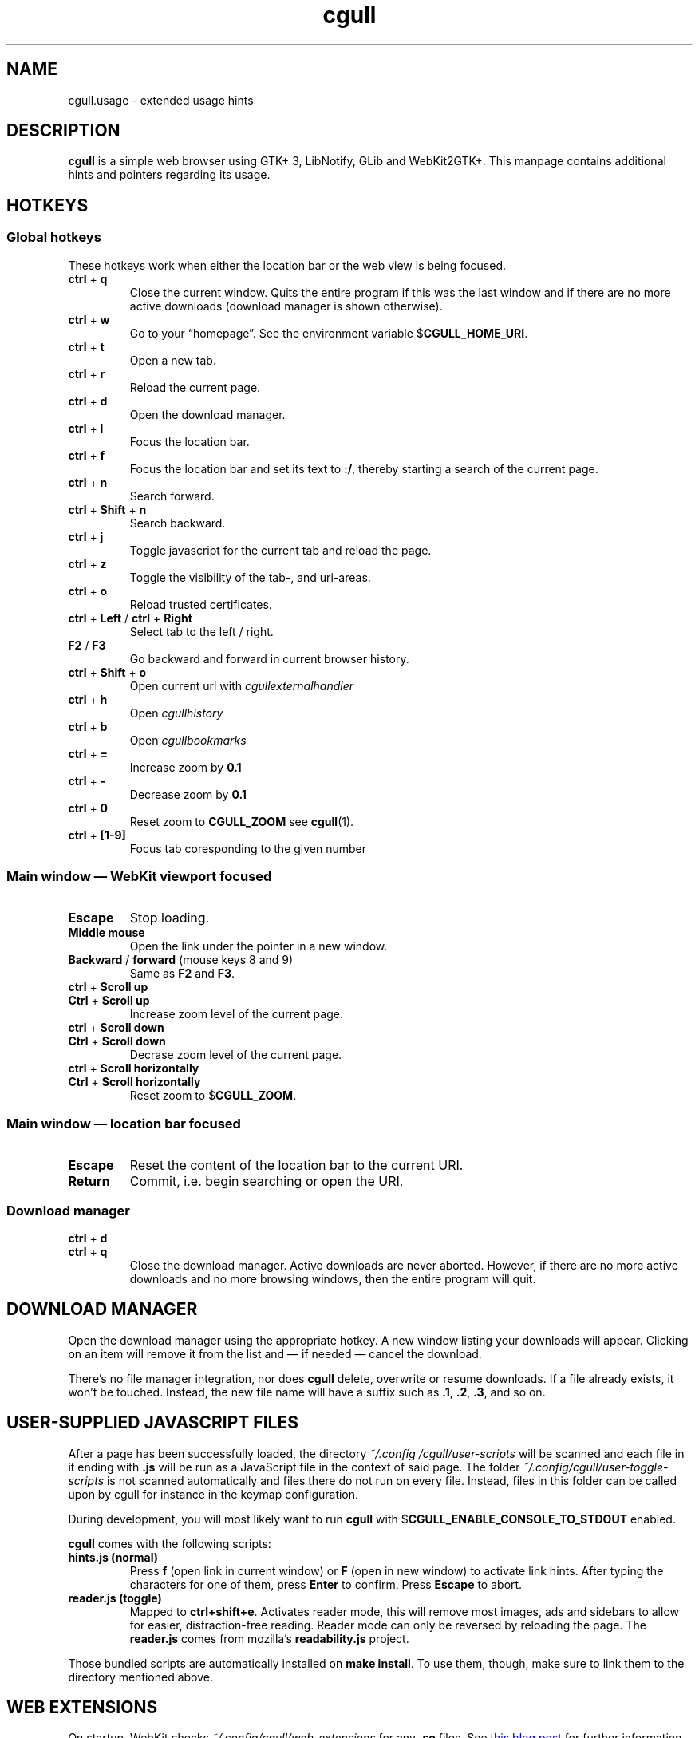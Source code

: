 .TH cgull 1 "2021-01-03" "cgull" "User Commands"
.\" --------------------------------------------------------------------
.SH NAME
cgull.usage \- extended usage hints
.\" --------------------------------------------------------------------
.SH DESCRIPTION
\fBcgull\fP is a simple web browser using GTK+ 3, LibNotify, GLib and WebKit2GTK+.
This manpage contains additional hints and pointers regarding its usage.
.\" --------------------------------------------------------------------
.SH "HOTKEYS"
.SS "Global hotkeys"
These hotkeys work when either the location bar or the web view is being
focused.
.TP
\fBctrl\fP + \fBq\fP
Close the current window. Quits the entire program if this was the last
window and if there are no more active downloads (download manager is
shown otherwise).
.TP
\fBctrl\fP + \fBw\fP
Go to your \(lqhomepage\(rq. See the environment variable
$\fBCGULL_HOME_URI\fP.
.TP
\fBctrl\fP + \fBt\fP
Open a new tab.
.TP
\fBctrl\fP + \fBr\fP
Reload the current page.
.TP
\fBctrl\fP + \fBd\fP
Open the download manager.
.TP
\fBctrl\fP + \fBl\fP
Focus the location bar.
.TP
\fBctrl\fP + \fBf\fP
Focus the location bar and set its text to \fB:/\fP, 
thereby starting a search of the current page.
.TP
\fBctrl\fP + \fBn\fP
Search forward.
.TP
\fBctrl\fP + \fBShift\fP + \fBn\fP
Search backward.
.TP
\fBctrl\fP + \fBj\fP
Toggle javascript for the current tab and reload the page.
.TP
\fBctrl\fP + \fBz\fP
Toggle the visibility of the tab-, and uri-areas.
.TP
\fBctrl\fP + \fBo\fP
Reload trusted certificates.
.TP
\fBctrl\fP + \fBLeft\fP / \fBctrl\fP + \fBRight\fP
Select tab to the left / right.
.TP
\fBF2\fP / \fBF3\fP
Go backward and forward in current browser history.
.TP
\fBctrl\fP + \fBShift\fP + \fBo\fP
Open current url with \fIcgullexternalhandler\fP
.TP
\fBctrl\fP + \fBh\fP
Open \fIcgullhistory\fP
.TP
\fBctrl\fP + \fBb\fP
Open \fIcgullbookmarks\fP
.TP
\fBctrl\fP + \fB=\fP
Increase zoom by \fB0.1\fP
.TP
\fBctrl\fP + \fB-\fP
Decrease zoom by \fB0.1\fP
.TP
\fBctrl\fP + \fB0\fP
Reset zoom to \fBCGULL_ZOOM\fP see
\fBcgull\fP(1).
.TP
\fBctrl\fP + \fB[1-9]\fP
Focus tab coresponding to the given number
.P
.SS "Main window \(em WebKit viewport focused"
.TP
\fBEscape\fP
Stop loading.
.TP
\fBMiddle mouse\fP
Open the link under the pointer in a new window.
.TP
\fBBackward\fP / \fBforward\fP (mouse keys 8 and 9)
Same as \fBF2\fP and \fBF3\fP.
.TP
\fBctrl\fP + \fBScroll up\fP
.TQ
\fBCtrl\fP + \fBScroll up\fP
Increase zoom level of the current page.
.TP
\fBctrl\fP + \fBScroll down\fP
.TQ
\fBCtrl\fP + \fBScroll down\fP
Decrase zoom level of the current page.
.TP
\fBctrl\fP + \fBScroll horizontally\fP
.TQ
\fBCtrl\fP + \fBScroll horizontally\fP
Reset zoom to $\fBCGULL_ZOOM\fP.
.P
.SS "Main window \(em location bar focused"
.TP
\fBEscape\fP
Reset the content of the location bar to the current URI.
.TP
\fBReturn\fP
Commit, i.e. begin searching or open the URI.
.P
.SS "Download manager"
.TP
\fBctrl\fP + \fBd\fP
.TQ
\fBctrl\fP + \fBq\fP
Close the download manager. Active downloads are never aborted. However,
if there are no more active downloads and no more browsing windows, then
the entire program will quit.
.\" --------------------------------------------------------------------
.SH "DOWNLOAD MANAGER"
Open the download manager using the appropriate hotkey. A new window
listing your downloads will appear. Clicking on an item will remove it
from the list and \(em if needed \(em cancel the download.
.P
There's no file manager integration, nor does \fBcgull\fP delete,
overwrite or resume downloads. If a file already exists, it won't be
touched. Instead, the new file name will have a suffix such as \fB.1\fP,
\fB.2\fP, \fB.3\fP, and so on.
.\" --------------------------------------------------------------------
.SH "USER-SUPPLIED JAVASCRIPT FILES"
After a page has been successfully loaded, the directory
\fI~/.config\:/cgull\:/user-scripts\fP will be scanned and each file in
it ending with \fB.js\fP will be run as a JavaScript file in the context
of said page.
The folder \fI~/.config\:/cgull\:/user-toggle-scripts\fP is not scanned
automatically and files there do not run on every file.
Instead, files in this folder can be called upon by cgull for instance in
the keymap configuration.
.P
During development, you will most likely want to run \fBcgull\fP with
$\fBCGULL_ENABLE_CONSOLE_TO_STDOUT\fP enabled.
.P
\fBcgull\fP comes with the following scripts:
.TP
\fBhints.js (normal)\fP
Press \fBf\fP (open link in current window) or \fBF\fP (open in new
window) to activate link hints. After typing the characters for one of
them, press \fBEnter\fP to confirm. Press \fBEscape\fP to abort.
.P
.TP
\fBreader.js (toggle)\fP
Mapped to \fBctrl+shift+e\fP. Activates reader mode, this will remove most
images, ads and sidebars to allow for easier, distraction-free reading.
Reader mode can only be reversed by reloading the page.
The \fBreader.js\fP comes from mozilla's \fBreadability.js\fP project.
.P
Those bundled scripts are automatically installed on \fBmake install\fP.
To use them, though, make sure to link them to the directory mentioned
above.
.\" --------------------------------------------------------------------
.SH "WEB EXTENSIONS"
On startup, WebKit checks \fI~/.config/cgull/web_extensions\fP for any
\fB.so\fP files. See
.UR http://\:blogs.igalia.com/\:carlosgc/\:2013/\:09/\:10/\:webkit2gtk-\:web-\:process-\:extensions/
this blog post
.UE
for further information on these extensions.
.P
\fBcgull\fP comes with the following extensions:
.TP
\fBwe_adblock.so\fP
Generic adblock. Reads patterns from the file
\fI~/.config/cgull/adblock\fP. Each line can contain a regular
expression. These expressions match case-insensitive and partially, i.e.
\fB.*foo.*\fP is the same as \fB.*FOO.*\fP and you can use anchors like
\fB^https?://...\fP. Please refer to
.UR https://\:developer.\:gnome.\:org/\:glib/\:stable/\:glib-\:regex-\:syntax.html
the GLib reference
.UE
for more details. Lines starting with \fB#\fP are ignored.
.P
Those bundled web extensions are automatically compiled when you run
\fBmake\fP and installed on \fBmake install\fP. To use them, though,
make sure to link them to the directory mentioned above.
.\" --------------------------------------------------------------------
.SH "TRUSTED CERTIFICATES"
By default, \fBcgull\fP trusts whatever CAs are trusted by WebKit. If
you wish to trust additional certificates, such as self-signed
certificates, the first thing you should do is try to add the
appropriate CAs to your system-wide store.
.P
If you wish to add simple exceptions, you can grab the certificate and
store it in the directory \fI~/.config/cgull/certs\fP. The filename
must be equal to the hostname:
.P
\f(CW
.nf
\&$ echo | openssl s_client -connect foo.de:443 | openssl x509 >foo.de
.fi
\fP
.P
This tells \fBcgull\fP to trust the given certificate when connecting
to host \fBfoo.de\fP.
.P
You can reload these certificates at runtime by pressing the appropriate
hotkey. Note that removed certificates will be kept in memory until you
restart \fBcgull\fP.
.P
Note: This is NOT equal to certificate pinning. WebKit ignores
user-specified certificates if the server's certificate can be validated
by any system-wide CA.
.\" --------------------------------------------------------------------
.SH EXTERNAL PROGRAMS
Lariza calls a number of external programs to facilitate extensibility.
These programs are all language independent.
.TP
\fBcgullhistory
is called without any arguments,
the program is intended to parse the \fICGULL_HISTORY_FILE\fP
with some sort of menu selector.
.TP
\fBcgullbookmarks
is a program called in the same way as \fIcgullhistory\fP.
While it could be used for anything you like,
the intended use case is a bookmark manager
.TP
\fBcgullexternalhandler
opens the \fBURI\fP currently displayed in the URI-bar.
The \fBURI\fP is passed as \fB$1\fP to the program.
.\" --------------------------------------------------------------------
.SH "SEE ALSO"
.BR cgull (1).
